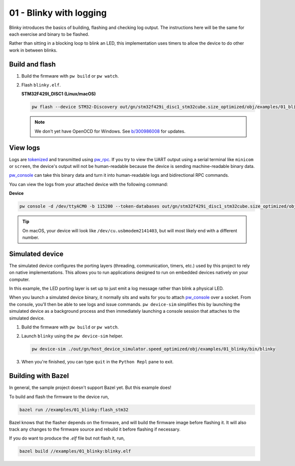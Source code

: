 .. _examples-01-blinky:

========================
01 - Blinky with logging
========================
Blinky introduces the basics of building, flashing and checking log
output. The instructions here will be the same for each exercise and
binary to be flashed.

Rather than sitting in a blocking loop to blink an LED, this implementation uses
timers to allow the device to do other work in between blinks.

---------------
Build and flash
---------------

#. Build the firmware with ``pw build`` or ``pw watch``.

#. Flash ``blinky.elf``.

   **STM32F429I_DISC1 (Linux/macOS)**

   .. code-block:: sh

      pw flash --device STM32-Discovery out/gn/stm32f429i_disc1_stm32cube.size_optimized/obj/examples/01_blinky/bin/blinky.elf

   .. note::

      We don't yet have OpenOCD for Windows. See
      `b/300986008 <https://issues.pigweed.dev/300986008>`_ for updates.

---------
View logs
---------
Logs are `tokenized <https://pigweed.dev/pw_tokenizer/>`_ and transmitted using
`pw_rpc <https://pigweed.dev/pw_rpc/>`_. If you try to view the UART output
using a serial terminal like ``minicom`` or ``screen``, the device's output
will not be human-readable because the device is sending machine-readable binary
data.

`pw_console <https://pigweed.dev/pw_console/>`_ can take this binary data and
turn it into human-readable logs and bidirectional RPC commands.

You can view the logs from your attached device with the following command:

**Device**

.. code-block:: sh

   pw console -d /dev/ttyACM0 -b 115200 --token-databases out/gn/stm32f429i_disc1_stm32cube.size_optimized/obj/examples/01_blinky/bin/blinky.elf

.. tip::

   On macOS, your device will look like ``/dev/cu.usbmodem2141403``, but
   will most likely end with a different number.

----------------
Simulated device
----------------
The simulated device configures the porting layers (threading, communication,
timers, etc.) used by this project to rely on native implementations. This
allows you to run applications designed to run on embedded devices natively on
your computer.

In this example, the LED porting layer is set up to just emit a log message
rather than blink a physical LED.

When you launch a simulated device binary, it normally sits and waits for you
to attach `pw_console <https://pigweed.dev/pw_console/>`_ over a socket. From
the console, you'll then be able to see logs and issue commands.
``pw device-sim`` simplifies this by launching the simulated device as a
background process and then immediately launching a console session that
attaches to the simulated device.

#. Build the firmware with ``pw build`` or ``pw watch``.

#. Launch ``blinky`` using the ``pw device-sim`` helper.

   .. code-block::

      pw device-sim ./out/gn/host_device_simulator.speed_optimized/obj/examples/01_blinky/bin/blinky

#. When you're finished, you can type ``quit`` in the ``Python Repl`` pane to
   exit.

-------------------
Building with Bazel
-------------------
In general, the sample project doesn't support Bazel yet. But this example does!

To build and flash the firmware to the device run,

.. code-block:: sh

   bazel run //examples/01_blinky:flash_stm32

Bazel knows that the flasher depends on the firmware, and will build the
firmware image before flashing it. It will also track any changes to the
firmware source and rebuild it before flashing if necessary.

If you do want to produce the `.elf` file but not flash it, run,

.. code-block:: sh

   bazel build //examples/01_blinky:blinky.elf
